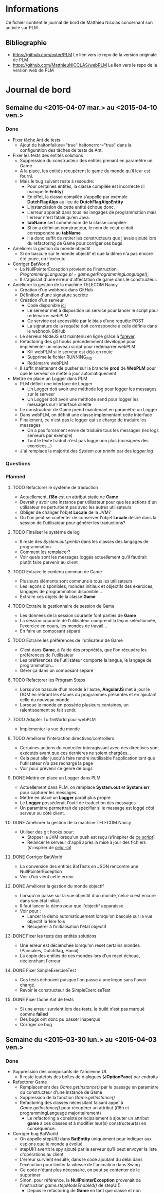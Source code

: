 * Informations
Ce fichier contient le journal de bord de Matthieu Nicolas concernant son activité sur PLM.
** Bibliographie
- https://github.com/oster/PLM
  Le lien vers le repo de la version originale de PLM
- https://github.com/MatthieuNICOLAS/webPLM
  Le lien vers le repo de la version web de PLM
* Journal de bord
** Semaine du <2015-04-07 mar.> au <2015-04-10 ven.>
*** Done
- Fixer tâche Ant de tests
  - Ajout de haltonfailure="true" haltonerror="true" dans la configuration des tâches de tests de Ant.
- Fixer les tests des entités solutions
  - Suppression du constructeur des entités prenant en paramètre un Game
  - A la place, les entités récupèrent le game du monde qu'il leur est fourni.
  - Mais le bug suivant reste à résoudre:
    - Pour certaines entités, la classe compilée est incorrecte (il manque le *Entity*)
    - En effet, la classe compilée s'appelle par exemple *DutchFlagAlgo* au lieu de *DutchFlagAlgoEntity*
    - L'instanciation de cette entité échoue donc.
    - L'erreur apparaît dans tous les langages de programmation mais l'erreur n'est fatale qu'en Java.
    - *tabName* sert comme nom de la classe compilée
    - Si on a défini un constructeur, le nom de celui-ci doit correspondre au *tabName*
    - Il a donc suffit de retirer les constructeurs que j'avais ajouté lors du refactoring de Game pour corriger ces bugs.
- Améliorer la gestion du monde objectif
  - Si on bascule sur le monde objectif et que la démo n'a pas encore été jouée, on l'exécute
- Corriger BatWorld
  - La NullPointerException provient de l'instruction /ProgrammingLanguage pl = game.getProgrammingLanguage();/
  - Il s'agissait d'une erreur d'affectation de game dans le constructeur.
- Améliorer la gestion de la machine TELECOM Nancy
  - Création d'un webhook dans GitHub
  - Définition d'une signature secrète
  - Création d'un serveur
    - Code disponible [[https://github.com/MatthieuNICOLAS/webhook-handler][ici]] 
    - Le serveur met à disposition un service pour lancer le script pour redémarrer webPLM
    - Ce service est accessible par le biais d'une requête POST
    - La signature de la requête doit correspondre à celle définie dans le webhook GitHub
  - Le serveur NodeJS est maintenu en ligne grâce à [[https://github.com/foreverjs/forever][forever]].
  - Refactoring des git hooks précédemment développé pour implémenter un nouveau script pour redémarrer webPLM
    - Kill webPLM si le serveur est déjà en route
    - Supprime le fichier RUNNING_PID
    - Redémarre webPLM
  - Il suffit maintenant de pusher sur la branche *prod* de *WebPLM* pour que le serveur se mette à jour automatiquement
- Mettre en place un Logger dans PLM
  - PLM définit une interface de Logger
    - Un Logger doit avoir une méthode log pour logger les messages sur le serveur
    - Un Logger doit avoir une méthode send pour logger les messages sur l'interface cliente
  - Le constructeur de Game prend maintenant en paramètre un Logger
  - Dans webPLM, on définit une classe implémentant cette interface
  - Finalement, ce n'est pas le logger qui se charge de traduire les messages
    - On a pas forcément envie de traduire tous les messages (les logs serveurs par exemple)
    - Tout le texte traduit n'est pas loggé non plus (consignes des exercices...)
  - J'ai remplacé la majorité des /System.out.println/ par des /logger.log/
*** Questions
*** Planned
**** TODO Refactorer le système de traduction
- Actuellement, *i18n* est un attribut static de *Game*
- Devrait y avoir une instance par utilisateur pour que les actions d'un utilisateur ne perturbent pas avec les autres utilisateurs
- Obliger de changer l'objet *Locale* de la JVM?
- Ou l'on peut se contenter de conserver l'objet *Locale* désiré dans la session de l'utilisateur pour générer les traductions?
**** TODO Finaliser le système de log
- Il reste des /System.out.println/ dans les classes des langages de programmation
- Comment les remplacer?
- Voir quels sont les messages loggés actuellement qu'il faudrait plutôt faire parvenir au client
**** TODO Extraire le contenu commun de Game
- Plusieurs éléments sont communs à tous les utilisateurs
- Les leçons disponibles, mondes initiaux et objectifs des exercices, langages de programmation disponible...
- Extraire ces objets de la classe *Game*
**** TODO Extraire le gestionnaire de session de Game
- Les données de la session courante font parties de *Game*
- La session courante de l'utilisateur comprend la leçon sélectionnée, l'exercice en cours, les mondes de travail...
- En faire un composant séparé
**** TODO Extraire les préférences de l'utilisateur de Game
- C'est dans *Game*, à l'aide des propriétés, que l'on récupère les préférences de l'utilisateur
- Les préférences de l'utilisateur comporte la langue, le langage de programmation...
- Gérer ça dans un composant séparé
**** TODO Refactorer les Program Steps
- Lorsqu'on bascule d'un monde à l'autre, *AngularJS* met à jour le DOM en retirant les étapes du programmes présentes et en ajoutant celle du nouveau monde
- Lorsque le monde en possède plusieurs centaines, un ralentissement se fait sentir.
**** TODO Adapter TurtleWorld pour webPLM
- Implémenter la vue du monde
**** TODO Améliorer l'interaction directives/controllers
- Certaines actions du controller interagissant avec des directives sont exécutés avant que ces dernières ne soient chargées...
- Cela peut aller jusqu'à faire rendre inutilisable l'application tant que l'utilisateur n'a pas rechargé la page
- Voir pour prévenir ce genre de bugs
**** DONE Mettre en place un Logger dans PLM
- Actuellement dans PLM, on remplace *System.out* et *System.err* pour capturer les messages
- Mettre en place un *Logger* paraît plus propre
- Le *Logger* posséderait l'outil de traduction des messages
- Un paramètre permettrait de spécifier si le message est loggé côté serveur ou côté client.
**** DONE Améliorer la gestion de la machine TELECOM Nancy
- Utiliser des git hooks pour:
  - Stopper la JVM lorsqu'un push est reçu (s'inspirer de [[https://github.com/opensas/play2-openshift-quickstart/blob/master/.openshift/action_hooks/stop][ce script]])
  - Relancer le serveur d'appli après la mise à jour des fichiers (s'inspirer de [[https://github.com/opensas/play2-openshift-quickstart/blob/master/.openshift/action_hooks/start][celui-ci]])
**** DONE Corriger BatWorld
- La conversion des entités BatTests en JSON rencontre une NullPointerException
- Voir d'où vient cette erreur
**** DONE Améliorer la gestion du monde objectif
- Lorsqu'on passe sur la vue objectif d'un monde, celui-ci est encore dans son état initial.
- Il faut lancer la démo pour que l'objectif apparaisse.
- Voir pour :
  - Lancer la démo automatiquement lorsqu'on bascule sur la vue objectif la 1ère fois
  - Récupérer à l'initialisation l'état objectif 
**** DONE Fixer les tests des entités solutions
- Une erreur est déclenchée lorsqu'on reset certains mondes (Pancakes, Dutchflag, Hanoi)
- La copie des entités de ces mondes lors d'un reset échoue, déclenchant l'erreur
**** DONE Fixer SimpleExerciseTest
- Ces tests échouent puisque l'on passe à une leçon sans l'avoir chargé.
- Revoir le constructeur de SimpleExerciseTest
**** DONE Fixer tâche Ant de tests
- Si une erreur survient lors des tests, le build n'est pas marqué comme *failed*
- Des bugs ont donc pu passer inaperçus
- Corriger ce bug
** Semaine du <2015-03-30 lun.> au <2015-04-03 ven.>
*** Done
- Suppression des composants de l'ancienne UI.
  - Il reste toutefois des boîtes de dialogues (*JOptionPane*) par endroits
- Refactorer Game
  - Remplacement des /Game.getInstance()/ par le passage en paramètre du constructeur d'une instance de Game
  - Suppression de la fonction /Game.getInstance()/
  - Refactoring des classes nécessitant faisant appel à /Game.getInstance()/ pour récupérer un attribut (i18n et programmingLanguage majoritairement)
    - Le refactoring a consisté principalement à ajouter un attribut *game* à ces classes et à modifier leur(s) constructeur(s) en conséquence.
- Corriger bug BatWorld
  - On appelle stepUI() dans *BatEntity* uniquement pour indiquer aux espions que le monde a évolué
  - stepUI() avertit le spy ajouté par le serveur qu'il peut envoyer la liste d'opérations au client
  - L'erreur survient ensuite, dans le code ajoutant du délai dans l'exécution pour limiter la vitesse de l'animation dans Swing
  - Ce code n'étant plus nécessaire, on peut se contenter de le supprimer
  - Sinon, pour référence, la *NullPointerException* provenait de l'instruction /game.stepModeEnabled()/ de stepUI()
    - Depuis le refactoring de *Game* en tant que classe et non singleton, les entités ont besoin d'avoir une instance de *Game* en tant que paramètre.
    - J'ai juste oublié de passer l'instance de *Game* au constructeur de *BatEntity*
- Corriger bug boucle infinie récursive
  - Dans les *BatExercises*, on exécute la solution une première fois pour calculer la valeur de *expected* à partir de la valeur de *result* obtenue
  - Si on déclenche une boucle infinie, le thread est tué avant d'avoir modifié *result*, qui conserve alors sa dernière valeur...
  - Mettre *result* à *null* après avoir obtenu *expected* a suffit à résoudre le problème.
- Fixer les tests des entités solutions
  - L'origine de ce bug semble provenir du constructeur par défaut manquant, maintenant que j'ai ajouté *game* en paramètre
  - Ajouter un constructeur sans paramètre corrige ce bug.
  - Cependant des erreurs sont toujours présentes dans ces mondes
- Améliorer la gestion de la machine TELECOM Nancy
  - Création d'un hook *pre-receive*
  - Création d'un hook *post-receive*
  - Déclaration des variables d'environnement sur le serveur
  - Mais bugs:
    - Les variables d'environnement non pas l'air d'être prises en compte (déclarées dans .bash_profile, est-ce qu'elles sont pas chargées avant un git push?)
    - Message d'erreur "On ne peut pas mettre à jour la branche courante"
    - A tenté de checkout une autre branche le temps de l'update depuis le script *pre-receive* mais message d'erreur "n'est pas un repo Git" (à revérifier)
- Empêcher LightBot de faire crasher le serveur
  - LightBotWorld héritant de *GridWorld*, il n'était pas considéré comme non-supporté
  - Lève désormais une *NonImplementedWorldException* dans *GridWorldToJson* aussi
  - Mais bug si on démarre un exo LightBot et qu'on change avant d'avoir exécuter son programme (lastResult != null alors qu'il ne devrait pas à mon sens)
    - GitSpy essaie alors d'enregistrer les fichiers correspondant au code de l'utilisateur
    - Mais lastResult.language == JAVA alors que l'exercice n'est disponible qu'en LightBot
    - Le SourceFile à mettre à jour est alors introuvable
  - Pour le moment, je réinitialise le lastResult lorsqu'on change de langage de programmation pour éviter ce bug.
- Ajout de ProgLangListener
  - Permet de mieux gérer le changement du langage de programmation
- Ajout de HumanLangListener
  - Permet de mieux gérer le changement de langue
*** Questions
- Gestion des comptes utilisateurs
  - Comment gérer les comptes utilisateurs?
  - Proposition 1: avant la connexion à webPLM, demander à l'utilisateur de lui fournir un UUID ou lui proposer d'en générer un?
    - Constructeur de Game prend en paramètre l'UUID pour retrouver la bonne session
    - Si UUID passé est inconnu, le refuser ou le créer?
  - Proposition 2: gestion des comptes classiques
    - On demande à l'utilisateur de s'inscrire à l'aide d'un pseudo, d'une @mail et d'un mot de passe
    - On lui associe un UUID et on stocke le couple dans une BDD
  - Question annexe: Pouvoir utiliser la PLM sans session?
    - Game instancié sans identifiant de session
    - Pas de conservation des traces utilisateurs 
- Gestion des différents langages de programmation
  - Actuellement, les objets utilisés pour compiler et exécuter le code de l'élève dans chaque langage de programmation sont des singletons.
  - Faut-il mieux garder ces objets de cette manière?
  - Ou les refactorer pour que chaque utilisateur instancie son compilateur et son exécuteur pour chaque langage de programmation.
*** Planned
**** DONE Empêcher LightBot de faire crasher le serveur
- Identifier la source du plantage
**** DONE Refactorer Game
- Modifier Game pour qu'il ne soit plus un singleton
**** DONE Corriger bug boucle infinie récursive
- Si l'utilisateur déclenche une boucle infinie d'appel récursif dans les exercices Bat
  - L'exécution de son programme est correctement stoppée par le système...
  - Mais le programme indique que l'utilisateur a réussi l'exercice...
- Dans un autre type d'exercice (j'ai testé avec celui de la Moria)
  - L'exécution du programme est aussi stoppée par le système...
  - Mais le programme compare le résultat avec le monde solution et détecte l'erreur de l'utilisateur
- Trouver l'origine de ce bug
**** DONE Corriger bug BatWorld
- Dans [[https://github.com/MatthieuNICOLAS/webPLM/tree/79062db63585156e786cad9e5ae6f6414688cf71][cette version]] de webPLM, une NullPointerException est levée dans stepUI() lorsque l'utilisateur exécute son programme sur un BatExercise.
- Comme une exception a été levé, l'exercice n'est pas validé.
- Voir d'où provient cette exception.
- Bug non présent dans [[https://github.com/MatthieuNICOLAS/webPLM/tree/b13c0c3720dad5a4917cb98dee41eae68a913e59][cette version précédente]].
** Semaine du <2015-03-23 lun.> au <2015-03-27 ven.>
*** Done
- Adapter BatWorld
  - Transmet l'état initial du BatWorld au client
  - A la fin de l'exécution du programme client, envoie le nouvel état
  - On se contente de transmettre le résultat et de le stocker côté client (pas d'opérations faisant évoluer le modèle "pas-à-pas")
  - Ajout d'un modèle pour BatWorld côté client.
- Retravailler ExerciseController
  - Tous les mondes n'ont pas besoin d'un canvas pour être dessiné
  - Il fallait donc refactorer ExerciseController pour qu'il soit capable de gérer plusieurs services de dessin (un pour canvas, un pour le DOM...)
  - Tous les mondes n'ont pas non plus besoin d'un monde objectif, d'une démo, d'un historique...
  - Ajout de variables permettant de retirer dynamiquement les composants de l'interface inutiles pour un exercice
- Ajout du service *drawWithDOM*
  - Possèdera à terme plusieurs méthodes de dessin (une pour chaque monde supporté)
  - Lorsqu'un monde est choisi, il sélectionne la méthode de dessin appropriée
- Représenter *BatWorld* avec *drawWithDOM*
  - Se contente d'injecter une directive AngularJS dans le DOM
  - Celle-ci affiche les tests visibles en ajoutant du style selon les paramètres supplémentaires
- Refactoring de la gestion des méthodes de dessin
  - Les méthodes de dessin sont contenues dans des objets spécifiques, les vues
  - Lorsque le controller instancie un modèle, il fournit aussi au service de dessin la méthode de la vue qui correspond
  - Ajout de *BatWorldView* selon cette architecture
- Refactorer le service canvas
  - Ajout de *BuggleWorldView* regroupant les méthodes de dessin jusque là contenues dans *BuggleWorld*, *BuggleWorldCell*...
  - Modification de canvas pour la méthode dessin utilisée lui soit fournie par le controller.
  - Adaptation des tests unitaires pour canvas à ce nouveau fonctionnement.
- Sortir la boucle de dessin du controller
  - Tout d'abord, gérer la boucle de dessin dans le service de dessin paraît peu adapté car redondant 
  - Ensuite, sortir la boucle de dessin du controller peut être nécessaire si on considère que certains mondes n'en ont pas la nécessité (BatWorld par exemple)
  - Mais si l'on considère que tous les mondes possèdent une ou plusieurs étapes, alors son fonctionnement ne dépend pas du monde.
  - Il ne reste plus que la création d'un service dédié.
  - L'intérêt me paraît faible pour le moment.
- Voir pour améliorer la gestion de la boucle dessin
  - Il est conseillé d'utiliser $timeout et $interval au lieu de setTimeout et setInterval lorsqu'on utilise AngularJS
  - Ceci a permis de se passer de l'instruction  /$scope.$apply()/
- Mise à jour des librairies utilisées
  - Passage d'AngularJS 1.3.6 à AngularJS 1.3.15
  - Apparition d'un bug avec le routing côté client:
    - /$location.redirect/ n'était plus accepté par *angular-ui-router*
    - Refactoring de *HomeController* pour utiliser plutôt les méthodes mises à disposition par *angular-ui-router*
- Téléchargement des librairies en local
  - Ne passe plus par un CDN pour récupérer les librairies *JS* et *CSS*
  - Ca augmentera la charge serveur (le client interrogera désormais le serveur pour récupérer les librairies au lieu de se tourner vers le CDN)
  - Mais ça permet à l'utilisateur de travailler sans connexion internet si le serveur est lancé en local
- Corriger bug AngularJS avec ng-bind-html/Program Steps
  - L'erreur provient d'une mauvaise utilisation de jQuery par AngularJS [[https://github.com/jquery/sizzle/issues/309][(voir ici)]].
  - Télécharger jQuery et déclarer /element.getAttribute/ si la méthode n'existe pas suffit à résoudre le problème.
  - Voir pour une meilleure solution?
- Adapter TurtleWorld pour webPLM
  - Ajout des objets et des méthodes Scala pour convertir le monde initial en JSON
  - Ajout des modèles du monde et des opérations côté client
- Refactorer Game
  - J'ai commencé à modifier Game pour qu'il ne soit plus un singleton
*** Questions
- Refactorer les Program Steps
  - A chaque étape du programme, AngularJS est configuré pour ajouter un noeud HTML contenant une phrase décrivant l'action.
  - Lorsque le programme compte plusieurs centaines d'étapes (Moria par exemple en possède plus de 500), la manipulation du DOM ralentit l'application.
  - Comment résoudre ce problème?
    - Au lieu de créer un noeud par étape, créer un noeud qui va contenir les descriptions (du simple texte) de tous les noeuds?
      - Mais dans ce cas, on perd la possibilité d'associer une étape à une ligne.
    - Limiter le nombre d'étapes affichées?
      - Ne charger que les étapes voisines de l'étape actuelle
	- Voir les performances de cette solution
      - N'afficher que des intervalles d'étapes et permettre à l'utilisateur d'explorer les intervalles qui l'intéressent
*** Planned
**** DONE Corriger bug d'AngularJS avec ng-bind-html
- Lorsqu'on affiche de l'HTML provenant de PLM dans l'interface, nous utilisons l'attribut /ng-bind-html/ pour l'insérer dans un élément du DOM
- Cependant, lorsqu'on modifie l'HTML affiché (la consigne est traduite dans une autre langue par exemple), une erreur est levé par *AngularJS*
- Cas bizarre:
  - Sur la page de sélection d'une leçon, aucune erreur n'est généré lorsqu'on passe d'une description d'une leçon à une autre...
  - ... sauf si l'on a démarré l'application sur une autre page (l'exerciseur par exemple) et qu'on s'est ensuite redirigé vers l'accueil...
**** DONE Corriger les erreurs liées aux Program Steps
- Lorsqu'on exécute son programme, puis qu'on bascule sur la vue objectif d'un monde, une erreur d'AngularJS est générée pour chaque *Program Steps*
- Voir pour identifier l'origine de cette erreur
- Cette erreur n'apparaît pas non plus si on accède à l'appli depuis l'accueil
**** DONE Mettre à jour les librairies utilisées
- Voir si ça corrige pas le bug d'AngularJS avec ng-bind-html ou celui avec les Program Steps
**** DONE Voir pour améliorer la gestion de la boucle dessin
- Remplacer setTimeout/Interval par $timeout/interval
- /$scope.$apply()/ nécessaire?
**** CANCELLED Sortir la boucle de dessin du controller
- La boucle d'animation devrait se trouver dans le service de dessin ou dans la vue d'un monde et non pas dans le controller.
**** DONE Refactorer le service canvas
- Voir pour sortir la méthode de dessin du monde des Buggles du modèle
- La méthode de dessin devrait se trouver dans un objet prévu pour.
**** DONE Adapter BatWorld pour webPLM
- Création de BatWorld côté client
  - Besoin de créer un modèle de données côté client?
  - Ou on se contente d'envoyer le résultat (chaîne de caractère + error ou pass) ?
- Modification de l'interface client
  - Pas vraiment besoin d'un canvas pour ce monde
  - Une directive AngularJS semble suffire
** Semaine du <2015-03-16 lun.> au <2015-03-20 ven.>
*** Done
- Correction du bug des baggles invisibles:
  - Remplacer /DefaultColors.BAGGLE/ par une couleur par défaut tel que /orange/ permet de corriger le bug, le problème semble donc venir de /DefaultColors.BAGGLE/.
  - Après quelques tests, j'ai remarqué qu'il suffisait de retirer le ';' à la fin de la chaîne 'rgb(209, 105, 31);'
- Correction des solutions Scala des exercices 2 et 3 de la leçon welcome
  - Après de nouveaux tests, il s'avère que seulement l'entité /welcome.instructions.ScalaInstructionsEntity/ bug.
  - Le bug semble provenir du package incorrect de cette classe.
  - Pourquoi le test d'intégration recherchant les leçons cassées ne l'a pas détecté?
  - L'exception déclenchée lorsqu'une entité solution n'est pas trouvée est catchée dans /run()/ de *DemoRunner*.
  - Ajout d'un test lançant la solution à l'aide de *DemoRunner* et détectant si une exception est lancée:
  - A permis de corriger /welcome.instructions.ScalaInstructionsEntity/ mais aussi /welcome.loopdowhile.ScalaPoucet1Entity/
- Correction des tests unitaires de Git
  - Récupération de la valeur de la propriété autorisant le traçage des utilisateurs au lancement des tests.
  - Autorise le traçage des utilisateurs pendant la durée du test, puis remet l'ancienne valeur.
- Correction des [[https://github.com/MatthieuNICOLAS/webPLM/issues][issues ouvertes sur GitHub]]
  - Ajout d'un effet de surbrillance lorsqu'on passe la souris sur un bouton de la barre de menu en haut ([[https://github.com/MatthieuNICOLAS/webPLM/issues/10][fix #10]]).
  - Ajout d'un bouton "Not yet" à la pop-up invitant l'utilisateur à passer à l'exercice suivant lorsqu'il réussit un exercice ([[https://github.com/MatthieuNICOLAS/webPLM/issues/11][fix #11]]).
- Ne pas crasher lorsqu'on accède à un exercice non-supporté ([[https://github.com/MatthieuNICOLAS/webPLM/issues/3][fix #3]])
  - Ajout de l'exception /NonImplementedWorldException/
  - Ajout du champ /exception/ dans le JSON transmis au client spécifiant l'exception rencontrée, s'il y en a une.
  - Ajout d'un message d'avertissement indiquant à l'utilisateur que la représentation du monde n'est pas disponible.
- Améliorer le fonctionnement du canvas
  - Update du canvas à raison de 10 fois par seconde.
  - L'utilisateur peut uniquement contrôler le nombre d'opérations appliquées durant ce temps au modèle.
  - La vitesse d'application des opérations variant de toutes les 40ms à toutes les 3s.
  - J'ai remarqué que si l'utilisateur naviguer manuellement à travers les états du modèle alors que l'exécution n'est pas terminée (donc que le nombre d'états n'est pas encore fixé), les performances chutent énormement.
  - Tant que l'exécution du programme n'est pas terminée, les boutons de navigation sont donc inactifs.
- Tester ngTranslate
  - Finalement j'ai décidé d'utiliser [[https://angular-gettext.rocketeer.be/][angular-gettext]] pour son efficacité, sa simplicité d'utilisation et sa doc complète.
  - Mis en place *angular-gettext* et traduit l'application.
  - Il reste cependant quelques conflits avec les composants de *Foundation* (les tooltips et les alerts ne sont pas correctement mis à jour après un changement de langue).
- Refactorer setLocale de PLM
  - Se contente de mettre à jour *i18n* et d'avertir les *HumanLangListeners* du changement de langue
  - *Lesson* et *Lecture* sont maintenant des *HumanLangListeners*
  - Ils mettent donc à jour l'énoncé/la description de la leçon dès que la langue est changée
  - Le serveur avertit le client lorsque le changement de langue a été effectué de son côté
  - Le client redemande alors le contenu de PLM qui l'intéresse
    - La description des leçons si on est sur la page /Home/
    - L'énoncé de l'exercice si on est sur la page /Exercise/
- Traduire l'API d'un monde lors d'un changement de langue
  - Il a suffit de mettre à jour l'API du 1er monde initial dans *Exercise* quand /currentHumanLanguageHasChanged/ est appelée
  - Le client demande donc aussi l'API lorsque la langue est modifiée alors qu'il est sur la page /Exercise/
- Mettre à jour le texte de la consigne lorsqu'on change de langage de programmation
  - On se contente d'envoyer le nouveau texte de la consigne lors d'un changement de langage de programmation et de mettre à jour l'UI.
*** Questions
*** Planned
**** DONE Ne pas redimensionner l'éditeur de code en fonction du canvas dans un exercice non-supporté
- L'éditeur de code est actuellement redimensionné pour avoir les mêmes proportions que la représentation du monde
- Si l'exercice n'est pas supporté, le canvas n'est pas affiché.
- Si l'utilisateur redimensionne la fenêtre ensuite, la taille de l'éditeur de code est mise à jour et il devient à son tour invisible.
- Revoir comment l'éditeur de code est redimensionné
**** DONE Traduire l'API d'un monde lors d'un changement de langue
- Pour récupérer l'API d'un monde, il faut interroger une instance de ce monde.
- Il faudrait faire de *World* un *HumanLangListener*
- Mais afin d'éviter les fuites mémoires, il faut faire attention à gérer correctement les add/removeHumanLangListener
- Voir si on peut pas simplifier la chose en retirant l'API d'un monde de ses instances
**** DONE Mettre à jour le texte de la consigne lorsqu'on change de langage de programmation
- Lorsqu'on change de langage de programmation, il faut recharger le texte de la consigne afin que les exemples de code correspondent au nouveau langage selectionné.
**** DONE Refactorer setLocale de PLM
- setLocale de PLM devrait juste mettre à jour la langue de *i18n*
- Le contenu de PLM chargé devrait être re-traduit.
- Le client doit interroger le serveur pour mettre à jour son interface.
**** DONE Tester ngTranslate
- Voir [[http://angular-translate.github.io/][ce module]] ou [[https://github.com/StephanHoyer/ng-translate][celui-ci]].
- Permettrait de modifier dynamiquement les chaînes de caractères de l'interface sans devoir recharger la page
- Modifier la mise à jour du contenu de PLM lors d'un changement de langue
**** DONE Ne pas crasher lorsqu'on accède à un exercice non-supporté ([[https://github.com/MatthieuNICOLAS/webPLM/issues/3][fix #3]])
- Déclencher une exception lorsque le monde qu'on essaie de convertir un monde non-supporté en JSON.
- Catcher l'exception et insérer dans le JSON un champ pour prévenir le client que le monde n'est pas supporté.
- Vérifier côté client la valeur de ce champ et afficher un message d'avertissement s'il est présent.
**** DONE Corriger les tests unitaires de Git
- Certains tests unitaires de Git (ceux qui accèdent à un repo distant) échouent si la propriété autorisant le traçage des utilisateurs est à *false*.
- Modifier les tests pour ne pas tenir compte de cette propriété.
**** DONE Corriger les solutions Scala des exercices 2 et 3 de la leçon welcome
- Un problème semble survenir à l'exécution des solutions de ces exercices
- Ceci empêche l'utilisateur de consulter le monde objectif/d'observer la démo
- Il suffit alors de cliquer sur /Run/ sans rien faire pour valider l'exercice.
**** DONE Corriger bug des baggles invisibles
- Les baggles n'apparaissent pas sur certains navigateurs:
  - Chrome Canary sous Mac OS
  - Firefox sous Linux
- Mais les démonstrations que l'on peut trouver sur Internet de canvas sont compatibles avec ces navigateurs
- Revoir la méthode /drawBaggle/ pour trouver la raison de ce bug.
** Semaine du <2015-03-09 lun.> au <2015-03-13 ven.>
*** Done
- Améliorer l'interface graphique
  - Redisposition des éléments
  - Meilleure gestion de la taille de l'éditeur de code et de la représentation du monde
  - Ajout d'un bouton permettant d'étendre/réduire à sa taille par défaut le bloc contenant les instructions pour une meilleure lecture
  - Ces modifications ont été mergées dans la branche master
- Refactorer setLocale
  - setLocale, pour mettre à jour la description d'une leçon/la consigne d'un exercice, re-set la leçon et l'exercice courant.
  - J'ai donc modifié setLocale pour que cette méthode ne se contente que de définir la langue à utiliser.
  - Puisque à terme, une instance de Game correspondra à une session d'utilisation, j'ai modifié PLMActor pour qu'il définisse la langue à utiliser à son instanciation.
  - Voir la partie *Questions*
- Empêcher l'utilisateur de modifier le cookie indiquant sa langue
  - Puisque la langue de l'utilisateur n'est pas une donnée sensible, crypter la valeur actuelle du cookie paraît démesuré.
  - On se contente donc de supprimer le cookie si la langue indiquée n'est pas supportée.
- Ajout du service *langs* :
  - Interroge le serveur pour récupérer la liste des langues supportées par l'application
  - Stocke la langue actuelle dans un cookie 
- Ajout de la directive *selectLang*
  - Interagit avec *langs* pour afficher la langue actuelle et la liste des langues supportées
  - Indique à l'utilisateur que l'application a besoin de redémarrer pour prendre en compte le changement de langue
  - Permet à l'utilisateur de changer la langue sélectionnée
- Déployer une version de démonstration
  - A partir de [[https://github.com/opensas/play2-openshift-quickstart][cet exemple]], j'ai pu mettre en ligne *webPLM* sur *Openshift*
  - L'application est donc testable [[webplm-editorcrdt.rhcloud.com][ici]]
  - Reste à voir pour contrôler l'accès pour prévenir les bugs liés au singleton Game.
- Déclencher une BuggleInOuterSpaceException lorsque les coordonnées sont négatives
  - Il a suffit d'ajouter un /throw new BuggleInOuterSpaceException/ si l'utilisateur appelle setX/setY/setPos avec un paramètre négatif
*** Questions
- Aller plus loin dans le refactoring de setLocale?
  - Quand l'utilisateur change la langue de l'application, je ne vois pas comment mettre à jour la page (notamment l'HTML des directives AngularJS) sans forcer l'utilisateur a rechargé la page
  - A terme, recharger la page implique la destruction du couple "Acteur - PLM" courant et l'instanciation d'un nouveau
  - J'ai donc modifié PLM pour que la langue doive être définie à son instanciation
  - Ca implique que pour que le changement de langue soit pris en compte, l'utilisateur doit redémarrer le serveur actuellement (car PLM est instanciée au lancement du serveur et que le singleton persiste jusqu'à son interruption)
  - Faut-il refactorer setLocale pour qu'il mette dynamiquement à jour tout son contenu lors d'un changement de langue, évitant ainsi à l'utilisateur de redémarrer le serveur, sachant que cela sera inutile dès lors que Game ne sera plus un singleton?
  - Ou se contenter pour le moment d'afficher un message invitant l'utilisateur à redémarrer le serveur pour que les changements soient pris en compte?
*** Planned
**** DONE Améliorer l'outil de sélection d'un exercice
- Plus le mettre en valeur (revoir le label du bouton?)
- Empêcher l'utilisateur de cliquer sur "Switch to" lorsqu'aucun exercice n'est actuellement choisi
- Lorsque l'utilisateur sélectionne un exercice principal de la liste de gauche, il faudrait que celui-ci soit aussi sélectionné dans la liste de droite
**** DONE Déclencher une BuggleInOuterSpaceException lorsque les coordonnées sont négatives
- L'utilisateur peut actuellement affecter des valeurs négatives aux coordonnées du Buggle via setX/setY/setPos.
- Il faudrait l'en empêcher en levant une exception s'il essaie.
**** DONE Déployer une version de démonstration
- Si PLM doit être présentée, une version de démonstration accessible facilement pourrait se révéler utile.
**** DONE Ajouter des opérations correspondant aux exceptions levées
- BuggleInOuterSpaceException
**** DONE Ajouter à l'UI un composant permettant de choisir la langue du programme
- Ajouter un service AngularJS :
  - Disposant de la liste des langues supportées par l'application
  - Pouvant accéder et manipuler les cookies de l'utilisateur
- Ajouter la directive AngularJS servant d'interface entre l'utilisateur et le service précédemment décrit
**** DONE Empêcher l'utilisateur de modifier le cookie indiquant sa langue
- Lorsque l'utilisateur souhaite changer la langue de l'application, je stocke le code de la nouvelle langue choisie dans un cookie
- Mais un cookie est modifiable en JS
- L'utilisateur peut donc modifier sa valeur actuelle pour une valeur random, ce qui empêche l'application de fonctionner correctement (le client n'arrive plus à charger les fichiers HTML)
- Il faut donc mettre en place un mécanisme empêchant la modification du cookie par l'utilisateur:
  - Cryptage du cookie?
  - Destruction du cookie si valeur inconnue?
**** DONE Corriger bug setLocale
- Lorsqu'on sélectionne certains exercices (tel que celui de la Moria) puis qu'on recharge la page, le serveur plante.
- L'exception levée provient à priori d'un appel à setLocale qui débouche sur une NullPointerException
- Voir pour corriger ce bug/refactorer setLocale
**** DONE Améliorer l'interface graphique
- Redisposer les éléments de l'UI pour que l'éditeur de code soit côte à côte avec la vue du monde
** Semaine du <2015-03-02 lun.> au <2015-03-06 ven.>
*** Done
- Internationalisation
  - Plusieurs solutions possibles
  - Soit gérer la localisation côté serveur avec [[https://www.playframework.com/documentation/2.0/ScalaI18N][i18n]]
    - Dans ce cas, doit déplacer les fichiers HTML et JS dans *app/views* et ajouter *.scala* dans l'extension.
    - Refactorer tous les fichiers pour remplacer les chaînes de caractères par /@Messages("key")/
    - Comment gérer les chaînes des fichiers JS utilisant une ou plusieurs variables?
  - Soit gérer la localisation côté client avec [[https://github.com/julienrf/play-jsmessages][ce plugin]]
    - Création d'un service interrogeant le serveur pour récupérer la localisation et la mettant à disposition des différents composants
    - Doit refaire une passe à chaque fois que la vue/le DOM change
    - Doit ajouter un attribut à l'HTML pour repérer l'ensemble des chaînes à traduire
    - Mais *délai* au chargement de la page où la traduction n'est pas encore effectuée...
    - Délai réduit en insérant la traduction directement dans l'HTML et en initialisant le module à partir de là.
    - Doit ajouter la méthode traduisant le DOM dans chaque directive afin de s'assurer que le DOM soit bien chargé à ce moment là.
  - Utiliser les deux?
    - Côté serveur pour tout le texte statique
    - Côté client pour toutes les chaînes intégrant des variables JS
    - Mais plus complexe et moins maintenable.
  - Quel outil utilisé pour rédiger la traduction?
    - Le format attendu des traductions est [[https://www.playframework.com/documentation/1.2/guide12#aApplicationmodellocalisationa][le suivant]].
    - [[http://basmussen.github.io/i18n-maven-plugin/index.html][Ce plugin]] semble simple d'utilisation, mais à voir comment le configurer pour l'adapter à nos besoins.
    - Voir [[http://www.cantamen.com/i18nedit.php][cet outil]] sinon => outil buggé et inutilisable, ne peut même pas ouvrir un fichier de propriétés...
    - [[http://attesoro.org/][Attesoro]] est aussi facile d'utilisation, mais les fichiers générés ne sont pas ceux attendus par Play => Voir pour renommer les fichiers/modifier la config de Play
  - *po4a*
    - Utilisation de *po4a* pour générer les fichiers HTML traduits
    - Les fichiers HTML traduits sont placés dans le répertoire /public/lang/filepath
    - Le routing côté serveur a été configuré pour récupérer les fichiers HTML traduits si besoin et possible
    - *po4a xhtml* ne donne pas le résultat souhaité: les balises et leurs attributs apparaissent dans les msgIds, ce qui complique le travail des traducteurs.
    - Utilisation de *po4a xml* qui, avec sa configuration par défaut, permet de récupérer uniquement les chaînes de caractères à traduire.
- Revert
  - Ajout d'un bouton déclenchant l'envoi d'un message pour réinitialiser l'exercice dans l'UI.
  - Configuration du serveur pour déclencher la réinitialisation de l'exercice à la réception de ce message et renvoyer le nouvel état de l'exercice au client.
- Messages correspondant aux opérations
  - Au lieu de les définir dans le JS (ce qui complique la traduction), ceux-ci sont maintenant définis dans leur classe Java respective.
  - Modification de la fonction de conversion des opérations Java -> JSON pour aussi envoyer les messages
  - Reste à traduire ces messages dans PLM
- "Sorry Dave"
  - Deux méthodes de SimpleBuggle "empêchaient" le programme de l'utilisateur de terminer avec une exception s'il utilisait /Left/ ou /Right/
  - Supprimer ces deux méthodes a permis de correctement stopper l'exécution et d'afficher le message d'erreur "Sorry Dave..." dès que l'utilisateur tente d'accèder à une méthode "interdite"
*** Questions
- Comment disposer les différents composants de l'interface?
  - Lesquels sont indispensables? Ceux qu'il faut mettre le plus en avant?
  - Lesquels l'utilisateur doit-il pouvoir masquer?
*** Planned
**** DONE Refactorer les opérations pour gérer le message côté serveur
- Actuellement, le message correspondant à une opération affiché dans les "Program Steps" est défini côté client, en JS.
- Pour faciliter sa traduction, il faudrait plutôt le définir dans PLM directement.
**** DONE Pouvoir redémarrer un exercice
- Appeler la méthode /revert/ de PLM
**** DONE Supporter l'internationalisation
- Voir cette [[https://github.com/MatthieuNICOLAS/webPLM/issues/1][issue]].
- [[https://github.com/julienrf/play-jsmessages][Plugin intéressant]]?
** Semaine du <2015-02-23 lun.> au <2015-02-27 ven.>
*** Done
- Refactorer la conversion des objets Java en JSON:
  - J'ai extrait le code existant des classes principales et l'ai fragmenté en plusieurs classes.
  - Chacune d'entre elles propose des méthodes pour convertir une classe en JSON.
- Créer un repo dédié au reporting:
  - Repository disponible [[https://github.com/MatthieuNICOLAS/PLM-reporting][ici]].
- Automatisation des tests unitaires de WebPLM
  - Création d'une tâche *Grunt* permettant de lancer les tests unitaires JavaScript...
  - ... mais conflit avec /activator test/ qui tente d'accéder aux
    fichiers de *Grunt* et qui rencontre alors une erreur de droit
    d'accès...
  - Conflit évité en utilisant /activator "test-only \*Spec"/ à la place...
  - ... mais /activator "test-only \*Spec"/ ne déclenche pas
    l'évènement /test/ nécessaire au [[https://github.com/rossbayer/grunt-sbt][plugin Grunt pour sbt]] pour lancer
    la tâche *Grunt*.
  - Finalement j'ai configuré *Travis* pour [[https://github.com/MatthieuNICOLAS/webPLM/blob/master/.travis.yml#L9-L10][lancer les deux scripts de
    tests]] manuellement et ne pas utiliser de plugin pour lier *Grunt*
    et *SBT*.
- Insérer des lignes /read-only/ dans *CodeMirror*
  - La méthode de *CodeMirror* /markText/ permet de rendre certaines lignes non-modifiables.
  - Mais /markText/ est incompatible avec /setValue/ => ne peut plus
    laisser *AngularJS* gérer tout seul le contenu de l'éditeur à
    l'aide de /ng-model/.
  - Prototype fonctionnel disponible [[https://github.com/MatthieuNICOLAS/webPLM/tree/read-only-lines][dans cette branche]].
  - Fonctionne actuellement en repérant un token dans le texte
  - Rien n'empêche un utilisateur d'ajouter le token dans une de ses
    lignes, ce qui la rendra après rafraichissement de la page
    non-modifiable...
- Service pour la liste des exercices d'une leçon:
  - Création du service interrogeant le serveur pour récupérer la
    liste des exercices et la refactorant pour créer un arbre.
  - /exerciseController/ a été refactoré pour utiliser ce service pour générer son outil de sélection d'un exercice
  - Mais seulement un objet semble pouvoir écouter les messages reçus par le serveur à moment donné...
  - ... donc conflit entre /exercisesList/ et /exerciseController/ qui veulent tous les deux écouter le serveur, mais pour des messages différents
  - A dû refactorer les services /connection/ et /listenersHandler/ pour corriger ce défaut
*** Questions
- Lignes en mode /read-only/
  - Comment spécifier les lignes non-modifiables? A l'aide d'un token
    ou une autre solution est envisageable?
  - Si un token est utilisé, comment empêcher un utilisateur de
    potentiellement se saboter en l'ajoutant à une de ses propres
    lignes?
  - Si l'on supprime le token après avoir pris connaissance des lignes
    à mettre en /read-only/, comment le réinsérer de nouveau avant
    d'envoyer le code au serveur sachant que le texte a été modifié
    par l'utilisateur?
*** Planned
**** DONE Créer un service récupérant la liste des exercices d'une leçon
- Méthode *setLesson* déclenchant une requête au serveur pour récupérer la liste des exercices de la leçon
  - Où appeler cette méthode? Dans le *HomeController*?
- Fonction *getExercises* retournant la liste des exercices actuellement en mémoire
  - Fonction utilisée par *ExerciseController*
**** DONE Création d'un repository dédié au reporting
**** DONE Refactorer la conversion des objets Java en JSON
- Mettre en place une (des?) classe(s) utilitaires chargée(s) de convertir les objets en JSON.
- Retirer le code existant des classes principales.
**** DONE Automatisation des tests unitaires de WebPLM
- Voir pour activer *Travis* pour ce projet.
- Voir pour utiliser [[https://github.com/joescii/sbt-jasmine-plugin][le plugin sbt pour jasmine]] avec ce [[http://perevillega.com/executing-jasmine-tests-in-play-2-dot-0-4/][tutoriel]].
- Ou [[http://www.position-absolute.com/articles/gluing-together-jasmine-grunt-travis-ci-github-testing-front-end-code-has-never-been-easier/][créer une tâche Grunt pour les tests]] et [[https://github.com/guardian/sbt-grunt-plugin][lancer la tâche Grunt via sbt]].

**** DONE Voir comment spécifier certaines lignes en tant que read-only dans CodeMirror
  - [[http://codemirror.net/doc/manual.html#markText][A creuser]]
** Semaine du <2015-02-09 lun.> au <2015-02-13 ven.>
*** Done
**** DONE Etablir le plan de la présentation
**** DONE Créer un dépôt pour la présentation
- Voir [[https://github.com/MatthieuNICOLAS/IJD-seminar-2015-03-03][ici]].
**** DONE Prendre en main reveal.js
- Ajout de [[https://github.com/hakimel/reveal.js][reveal.js]] au dépôt.
- Utilisation de [[http://johnmacfarlane.net/pandoc/][Pandoc]] pour [[http://johnmacfarlane.net/pandoc/demo/example9/producing-slide-shows-with-pandoc.html][générer les slides]] à partir d'un fichier *Markdown*.
**** DONE Ajouter l'opération BuggleDontHaveBaggle
**** DONE Ajouter l'opération CellAlreadyHaveBaggle
**** DONE Mettre en place les tests unitaires pour le code JS
- Ajout de [[http://jasmine.github.io/][jasmine]] et de [[http://sinonjs.org/][sinon]] au projet.
- Création d'une [[http://localhost:9000/specRunner][page]] permettant d'exécuter les tests.
- Ajout de tests unitaires pour les principales opérations.
- Ajout de tests unitaires pour les constructeurs des modèles de
  données.
- Ajout de tests unitaires pour *BuggleWorld*.
- Ajout de tests unitaire pour *canvas*.
*** Questions
**** Créer le type d'opération "ExceptionOperation" ?
- Actuellement, il existe un type d'opération spécifique pour chaque
  au type d'exception existant.
- Ne faudrait-il mieux pas créer un type d'opération générique
  possédant juste un nom et un message?
- Cela permettrait de factoriser le code de la génération des
  opérations et de leur exécution.
- Mais cela perdrait en clarté selon moi.
**** Refactorer BuggleWorld.generateOperation (JS) ?
- En appliquant *JSHint* sur *BuggleWorld*, j'ai relevé un
  avertissement généré expliquant que la complexité cyclomatique
  de *generateOperation* est actuellement trop élevée.
- Ceci est dû à l'utilisation d'un switch pour déterminer quel
  constructeur utiliser en fonction des données reçues.
- Comment pouvons-nous refactorer *generateOperation* pour que sa
  complexité ne soit plus une source d'avertissement?
**** Refactorer le code gérant la conversion en JSON des objets Scala ?
- Les objets Scala du serveur sont transmis au client après avoir été
  converti au format JSON.
- Pour chaque type d'objet, une fonction de conversion est définie.
- Ces fonctions sont actuallement éparpillées dans plusieurs
  fichiers: *PLMActor* et *ExecutionSpy*
- Comment mieux gérer cette partie du code? Mise en place d'un utilitaire?
*** Planned
**** DONE Préparer la présentation pour le séminaire IJD
- Travailler le plan de la présentation
- Voir pour essayer [[https://github.com/hakimel/reveal.js][reveal.js]].
**** DONE Ajouter des opérations correspondant aux exceptions levées
- BuggleDontHaveBaggleException
- CellAlreadyHaveBaggle
- BuggleInOuterSpaceException
- "Sorry Dave, I cannot let you use..."
**** DONE Poursuivre le développement de tests unitaires
- Ajouter des tests unitaires pour le code JS permettrait de s'assurer de la robustesse du code.
- Voir comment utiliser [[http://jasmine.github.io/][jasmine]].
- Voir comment utiliser [[http://sinonjs.org/][sinon]].
** Semaine du <2015-02-02 lun.>  au <2015-02-06 ven.>
*** Done
**** DONE Stocker localement la vitesse d'exécution de l'animation
- Il serait intéressant pour l'utilisateur que la vitesse d'exécution
  de l'animations soit conservée entre les exercices/entre les
  sessions.
- Utilisation de *localStorage*?
- Il existe un module *ngStorage* permettant de stocker facilement
   avec *localStorage* une valeur manipulée par *AngularJS*
- Implémentation de *ngStorage*.
- *ngStorage* semble ne plus être maintenu et comporter plusieurs problèmes: [[http://stackoverflow.com/questions/28136231/angularjs-controller-is-caching-in-firefox-and-ie-how-to-disable][voir ce thread]].
- Implémentation de [[https://github.com/tymondesigns/angular-locker][angular-locker]] à la place.
**** DONE Fixer le bug de "Program steps" dans le cas d'un monde possédant plusieurs entités
- Dans certains exercices, tels que BDR, plusieurs entités (buggles
  dans ce cas là) sont présentes dans le monde. Le programme de
  l'utilisateur s'exécutant en concurrence sur chacune des entités,
  les buggles bougent de façon chaotique jusqu'à atteindre l'état
  final.
 - A cause de cela, les pas décrits dans "Program steps" ne
 correspondent pas à un pas d'un buggle mais aux actions de plusieurs,
  ce qui peut gêner la compréhension du programme.
- Stocke maintenant les opérations dans les entités et non plus dans
  un tableau commun au monde.
- Lorsqu'un *worldStep* est détecté, on n'envoie les opérations que
  des entités étant marqué comme prête à envoyer.
**** DONE Permettre à l'utilisateur de sélectionner une leçon en double-cliquant dessus
- *$location.path* permet de rediriger l'utilisateur vers une nouvelle page
- *ng-dblclick* permet de détecter un double-clique
**** DONE Fixer le changement de monde involontaire
- Dans le 1er exercice de la leçon labyrinthe par exemple, lorsque
  l'utilisateur exécute son programme, la vue du monde passe toute
  seule sur la celle de *Blue cheese*.
- Dû à une erreur dans la méthode *reset*, qui remplaçait le monde
  affiché actuellement par le monde qu'on venait de remettre à zéro.
**** DONE Permettre à l'utilisateur d'écourter le replay
- Lorsque l'utilisateur rejoue l'exécution de son programme, il n'a
  pas d'autres choix que d'attendre la fin de l'animation pour pouvoir
  naviguer de nouveau entre les étapes.
- Il devrait pouvoir stopper l'animation (avec les boutons *reset* et *last* ?)
**** DONE Fixer les buggles décalés
- Si le monde n'est pas carré, les buggles ne sont pas correctement alignés sur le damier
**** DONE Etudier les options de codeMirror
- Auto-complétion des {}, ()... => Add-on [[http://codemirror.net/doc/manual.html#addon_closebrackets][closebrackets]]
- Suggestion de mots-clés => Add-on [[http://codemirror.net/doc/manual.html#addon_show-hint][show-hint]]
- Indentation par défaut => Option *tabSize* à passer dans la directive AngularJS
**** DONE Mettre en valeur le message d'erreur reçu lorsqu'on n'a pas réussi un exercice
- Message affiché dans l'onglet "Result", mais rien n'indique que quelque chose de nouveau y est écrit.
- Maintenant sélectionne l'onglet "Result" automatiquement lorsqu'il est mis à jour.
**** DONE Fix la compilation en Scala
- J'ai tenté de jouer avec les versions de Scala utilisées (2.10, 2.11) et avec l'origine de la dépendance (PLM ou webPLM) pour corriger le bug, sans succès.
- Je suis tombé sur [[http://stackoverflow.com/questions/27470669/scala-reflect-internal-fatalerror-package-scala-does-not-have-a-member-int][ce sujet]] traitant d'un problème similaire, mais aucune réponse n'a été proposée.
- Lancer l'application avec *activator start* au lieu de *activator run* permet de "résoudre" le problème!
**** DONE Bloquer les actions utilisateurs pendant le changement du langage de programmation
- Empêcher l'utilisateur de changer le langage de programmation actuel alors qu'un programme est en cours.
**** DONE Ajouter un message de félicitations lorsque l'utilisateur réussit un exercice
**** DONE Ajouter un bouton permettant de passer à l'exercice suivant
**** DONE Permettre à l'utilisateur de parcourir la liste des exercices
**** DONE Permettre à l'utilisateur de passer à l'exercice suivant
**** DONE Récupérer la liste des exercices pour chaque leçon
- getRootLectures permet de récupérer les exercices principaux d'une leçon
- getChildren permet ensuite de récupérer les exercices secondaires
*** Questions
**** Pourquoi la compilation de code Scala ne fonctionne pas si on lance l'application en mode développement?
- Post d'une [[https://groups.google.com/forum/#!topic/play-framework/a_80eHRxbAk][question]] sur la mailing list de *Play Framework* pour demander des explications, en attente d'une réponse.
**** Y a-t-il un intérêt à extraire la liste des exercices de ExerciseController pour en faire un data service?
- Un service permettrait de ne récupérer qu'une fois la liste des exercices au début d'une leçon, puisque les données sont conservées entre plusieurs pages.
- Mais comment le service serait informé du changement de leçon, s'il y en a eu un?
**** Comment gérer les opérations rajoutées par l'exercice ?
- Dans l'exercice *Voie du paradis*, les cases sur lesquelles passent
  le buggle s'illumine d'elles-même au fur et à mesure de l'exécution.
- Ca correspond à l'ajout d'opérations dans *Program steps* mais qui
  ne correspondent pas au pas attendu (le buggle avance alors qu'il
  est écrit qu'il est en train de peindre la case par exemple).
*** Planned
**** DONE Fixer la duplication des baggles
- Un buggle a pu ramassé un baggle et le reposer ailleurs, sans que le baggle original ne soit retiré de la vue du monde.
- N'a pas réussi à reproduire ce bug depuis que les opérations sont gérées par les entités et non plus par le monde.
**** DONE Fixer le baggle invisible
- Lors de la séance de test réalisée avec Gérald sur son Mac, un baggle présent dans l'exercice n'était pas dessiné.
- N'a pas réussi à reproduire ce bug depuis que les opérations sont gérées par les entités et non plus par le monde.
**** DONE Refactorer le code concernant le passage au prochain exercice
- Nettoyer le code
- Voir pour l'extraire de ExerciseController et en faire un service
- Code refactoré mais service pas encore implémenté.
**** DONE Poursuivre le développement de tests unitaires
** Semaine du <2015-01-27 mar.> au <2015-01-30 ven.>
*** Done
**** DONE Rédiger le README du projet
**** DONE Permettre à l'utilisateur de changer le langage de programmation
   - Pour chaque exercice, récupérer la liste des langages disponibles
     et le langage actuellement selectionné.
   - Afficher cette liste côté client.
   - La liste doit permettre de changer le langage actuellement
     sélectionné ainsi que le mode de l'IDE.
**** DONE Refactorer drawBuggleImage
   - La méthode actuelle rencontre des difficultés à changer la
     couleur du Buggle: getImageData permet ed récupérer les pixels
     représentants l'image et de les modifier, mais ceux-ci
     correspondent aussi à la cellule sur laquelle se trouve le
     buggle...
   - Il faut donc colorier uniquement les pixels du buggle.
   - Le buggle dessiné n'a pas non plus toujours la bonne taille.
   - [[http://fabricjs.com/][Fabricjs]] propose des fonctions permettant de manipuler les
     images, à étudier.
*** Questions
**** Pourquoi la compilation de code Scala ne fonctionne pas dans webPLM mais fonctionne dans PLM?
*** Planned
**** CANCELLED Refactorer les controllers
   - Retirer les parties du codes interrogeant le serveur pour
     récupérer la liste des exercices/les données d'un exercice des
     controllers et en faire des services à la place.
   - Actuellement nécessaire d'écouter l'évènement "onmessage" pour
     traiter les messages provenant du serveur et n'étant pas une
     réponse à une requête (par exemple "operations"), on peut donc
     difficilement sortir complètement la logique de communication
     client/serveur des controllers.
** Semaine du <2015-01-19 lun.> au <2015-01-23 ven.>
*** Done
**** DONE Permettre à l'utilisateur de consulter l'API du monde
**** DONE Ajouter des tests unitaires côté serveur
   - Voir [[https://www.playframework.com/documentation/2.3.x/ScalaTestingYourApplication][la documentation de Play]] concernant l'ajout de tests
     unitaires.
   - Ajout de tests unitaires pour models.PLM.
   - Ajout de tests unitaires pour log.RemoteLogWriter.
**** DONE Retravailler l'interface de l'exerciseur
   - Revoir le placement des différents composants: consigne, éditeur
     de code, vue du monde/player.
   - Ajouter la console de log.
   - Ajouter le composant "dernier résultat" indiquant si le programme
     lancé a passé les tests et indiquant l'erreur rencontré dans le
     cas contraire.
   - Ajouter une liste des actions réalisées pour chaque monde
     (alternative au slider).
   - Lier les nouveaux composants aux données du controller.
**** DONE Intégrer les collisions avec les murs de BuggleWorld dans WebPLM
   - Gestion des collisions avec les murs
     - Transmission du message d'erreur au client
     - Arrêt de l'exécution du programme
**** DONE Intégrer les messages au sol de BuggleWorld dans WebPLM
   - Gestion des messages au sol (attribut content)
     - Ajout des opérations correspondantes
     - Représentation des messages dans l'interface cliente
**** DONE Refactorer l'architecture du projet côté client
   - Voir les bonnes pratiques listées dans [[https://github.com/johnpapa/angularjs-styleguide][ce guide]] et [[https://github.com/toddmotto/angularjs-styleguide][celui-ci]].
   - Utilisation de [[http://requirejs.org/docs/commonjs.html][CommonJS]] pour gérer les dépendances?
     => Non, juste besoin de lister l'ensemble des fichiers JS dans index.html.
   - Déplacement des directives: une par fichier.
**** DONE Fix Logger.debug
   - Rediriger la sortie standard vers l'interface client empêche les
     messages de debug du serveur de s'afficher.
   - Ajout d'un LoggerUtils s'occupant de désactiver/réactiver la
     capture de la sortie lorsque l'on souhaite logger.
**** DONE Rediriger ce qui est écrit dans la console de la PLM vers l'interface client
   - Voir Game.setOutputWriter
   - Ajout de RemoteLogWriter qui redirige la sortie standard vers la websocket.
**** DONE Fix la démo de RandMouseMaze
   - Lorsqu'on exécute la démo de cet exercice, le baggle n'est pas
     ramassé à la fin. De plus, si on recharge la page et relance la
     démo, la 1ère opération effectuée sera celle ramassant le baggle.
   - Ajout d'un stepUI à la fin de pickupBaggle
*** Questions
*** Planned
** du <2014-12-01 lun.> au <2015-01-16 lun.>
*** Done
**** DONE S'assurer que la procédure de mise en place de l'environnement de développement décrite ici est complète.
**** DONE Étudier comment déployer l'application au format standalone et la rendre facile d'utilisation
**** DONE Créer une archive zip de l'application à partir [[https://www.playframework.com/documentation/2.4.x/ProductionDist#Using-the-dist-task][des instructions suivantes]]
    SCHEDULED: <2014-12-02 mar.> 
    - L'archive résultante possède deux binaires, un pour les
      environnements UNIX et un pour les environnements Windows.
**** DONE Vérifier que le binaire pour UNIX fonctionne correctement
     SCHEDULED: <2014-12-02 mar.>

**** DONE Vérifier que le script .bat fonctionne correctement
     SCHEDULED: <2014-12-02 mar.>
**** DONE Mettre en place plusieurs vues côté client
   SCHEDULED: <2014-12-17 mer.>
   - *Angular* permet de créer des applications web fonctionnant en 1 page.
   - L'application reste néanmoins composée de plusieurs vues qui sont
     chargées à la volée par *Angular* selon l'état actuel.
   - Il faut donc modifier le code de l'interface cliente pour diviser
     l'application en vues.
**** DONE Création de l'interface de l'exerciseur
**** DONE Affichage de la consigne de l'exercice
    SCHEDULED: <2014-12-18 jeu.>
    - Quelques soucis de CSS encore par contre...
**** DONE Implémentation d'un éditeur de code
    SCHEDULED: <2014-12-19 ven.>
    - *CodeMirror* semble fonctionner correctement avec *Angular* grâce à [[https://github.com/angular-ui/ui-codemirror][ce module]].
**** DONE Représentation du monde courant et de son état
**** DONE Récupérer le code de l'étudiant pour l'exercice en cours
   SCHEDULED: <2014-12-19 ven.>
   - Reprendre le code utilisé dans GitSpy
**** DONE Permettre à l'étudiant d'exécuter son code
   SCHEDULED: <2015-01-05 lun.>
**** DONE Ajouter un bouton qui permet à l'étudiant d'envoyer son code à un web-service
    - La fonction déclenchée lors du click doit récupérer le code
      contenu dans CodeMirror et le transmettre au web-service.
**** DONE Le web-service exécute le code de l'étudiant
    - Reprendre le code utilisé dans les tests
**** DONE Le web-service renvoie le résultat au client
    - Actuellement, n'attend pas la fin de l'exécution du code pour
      envoyer le résultat (faussé du coup).
    - Modifier le web-service pour qu'il attende que le thread exécutant le programme se termine?
    - Web-service modifié pour qu'il ajoute un progressSpyListener à
      PLM, qui se charge de communiquer les résultats de l'exécution
      au client.
**** DONE L'interface affiche le résultat de l'exécution
**** DONE Afficher les étapes de l'exécution du code de l'étudiant
**** DONE Modifier les interactions entre le client et le serveur
    - Pour permettre au serveur d'envoyer des données en continu au
      client lors de l'exécution d'un programme, une WebSocket est
      requise.
**** DONE Permettre à PLM de streamer l'exécution du code
    - Créer une classe basée sur [[https://github.com/oster/PLM/blob/command-view/src/plm/universe/Bridge.java][Bridge]] et [[https://github.com/oster/PLM/blob/command-view/src/plm/universe/ISender.java][ISender]] enregistrant les
      différents actions effectuées à chaque pas et les écrivant dans un
      stream.
    - Créer une classe implémentant IWorldView et vidant un buffer à
      chaque WorldHasMoved?
**** DONE Transmettre le stream de l'exécution du code au client
    - Le serveur doit rediriger le stream dans la websocket du client.
    - Pas de solution simple pour créer un stream?
    - Donner à la classe une référence vers PLMActor et utiliser sa
      méthode createMessage permet de contourner ce problème.
**** DONE Envoyer l'état initial du monde
   - Au démarrage d'un exercice, le serveur doit fournir au client
     l'état initiaux des mondes.
**** DONE Créer le modèle local du monde
   - Le client doit récupérer les données pour créer un modèle local
     de chaque monde en fonction de son type.
**** DONE Représenter côté client le monde de l'exercice
   - Une fois le modèle du monde créé, il faut ensuite dessiner sa représentation.
**** DONE Ajouter un bouton permettant de stopper l'exécution en cours
   - Si l'étudiant code une boucle infinie, cela peut s'avérer plus
     pratique que de devoir redémarrer le serveur.
**** DONE Permettre à l'utilisateur de naviguer entre les étapes de son programme
   - La liste des opérations reçues doit être stockée pour chaque
     monde et l'utilisateur doit pouvoir les jouer/dé-jouer pour
     examiner le comportement de son programme.
**** DONE Etudier comment binder une valeur du modèle à un slider avec AngularJS
   - Ceci nous permettrait d'utiliser des sliders pour permettre à
     l'utilisateur de régler la vitesse d'animation ou de naviguer
     entre les différentes étapes du programme.
**** DONE Corriger l'affichage des murs
   - Les murs correspondant à la bordure du monde ne sont actuellement
     pas dessinés.
**** DONE Ajouter des types d'opérations supplémentaires
   - ChangeBuggleDirection
   - ChangeCellColor
**** DONE Ajouter la gestion des baggles
**** DONE Retirer le délai d'exécution côté serveur
**** DONE Récupérer l'état objectif du monde
   - Plutôt que de récupérer l'état objectif du monde, on peut se
     contenter de récupérer les opérations obtenues lors de
     l'exécution de la solution.
**** DONE Permettre à l'utilisateur de consulter l'objectif pour chaque monde
**** DONE Permettre à l'utilisateur d'exécuter le code de la solution en guise de démo
   - Nous n'avons pas besoin de rejouer la solution côté serveur
     lorsque l'étudiant souhaite voir la démo, puisque nous possèdons
     déjà les opérations de la solution.
**** DONE Permettre à l'utilisateur de passer d'un monde à l'autre
   - Certains exercices comportent plusieurs mondes.
   - L'utilisateur doit pouvoir passer d'un à l'autre pour observer le
     déroulement de son algorithme en fonction des différentes
     conditions.
   - La description d'une leçon est stockée dans différents fichiers
     selon la langue actuellement selectionnée. On utilise donc
     /FileUtils/ pour récupérer la description de la langue choisie.
   - Mais /FileUtils/ utilise /Locale/ pour déterminer le fichier à
     lire, qui semble rencontrer des problèmes d'initialisation
     avec *Play framework*.
   - Affecter la valeur par défaut à /Locale/ avant le test levant
     l'exception permet de pallier temporairement à ce problème.
**** DONE Instancier Game au lancement du serveur
   - Game n'est instancié qu'au moment où le serveur l'interroge. Son
     instanciation prenant plusieurs secondes, elle entraîne un
     timeout qui renvoie une erreur à l'utilisateur.
**** DONE Mettre en place une routine permettant de compiler les fichiers Dart en Javascript, rendant l'application compatible avec tous les navigateurs
    SCHEDULED: <2014-12-02 mar.> 
    - Dans Eclipse, le plugin Dart et son option /pub build/
      permettent de générer un dossier *build* contenant le code Dart
      ainsi que son équivalent Javascript.  Cependant, il est ensuite
      nécessaire de modifier les références vers les scripts pour
      qu'elles pointent vers ce nouveau dossier:
      - Soit nous mettons à jour les références côté client (fichiers
        HTML) pour tenir compte de ce changement,
      - Soit nous modifions le fichier /conf/routes.conf/ pour que ça
        soit le serveur qui redirige les requêtes des clients vers les
        bons fichiers.
    - Après plusieurs tests plus poussés, l'option /pub build/ ne
      fonctionne pas (plus?). En effet, lorsqu'on définit le template
      HTML d'un *Component* (élément basique d'*AngularDart*) dans un
      autre fichier que dans /component.dart/, /pub build/ échoue car
      il n'arrive pas à le localiser. Quant à la commande /dart2js -o
      main.dart.js main.dart/, elle fonctionne toujours et permet de
      générer directement les fichiers Javascript à l'emplacement
      souhaité.
**** DONE Modifier /build.sbt/ pour lancer la commande /dart2js -o main.dart.js main.dart/ avant de créer l'archive zip
     SCHEDULED: <2014-12-02 mar.>
    - J'ai rencontré des difficultés à modifier /build.sbt/ pour que
      les fichiers Dart soient compilés avant la création de
      l'archive. Je n'ai en effet pas trouvé comment configurer *sbt*
      pour ajouter l'exécution d'une commande shell lors du build.
    - J'ai donc créé un script shell se contentant de lancer les deux
      commandes à la suite et permettant ainsi de rendre l'application
      compatible avec tous les navigateurs et de l'exporter dans une
      archive zip.
**** DONE Instancier un objet PLM côté serveur
   SCHEDULED: <2014-12-03 mer.>
   - Plusieurs problèmes ont été rencontrés avant de réussir à
     instancier un objet PLM depuis un projet Play Framework.
     - Tout d'abord, le jar produit par PLM embarque pour plusieurs
       librairies, dont le *compilateur Scala*. Ceci provoque alors un
       doublon avec la configuration par défaut d'un projet *Play
       Framework*. Il a donc fallu retirer cette librairie du build de
       PLM.
     - Par défaut, Play Framework utilise la /version 2.11/ du
       compilateur Scala. Cette version est cependant incompatible
       avec PLM, qui est compilée à l'heure actuelle avec la /version
       2.10.5/ du compilateur. Pour permettre à l'application de
       fonctionner, il faut donc downgrader la version de scala
       utilisée en modifiant la valeur affectée à ~scalaVersion~ dans
       /build.sbt/.
**** DONE Mettre en place un webservice RESTful permettant d'interagir avec PLM
   SCHEDULED: <2014-12-04 jeu.>
**** DONE Ajouter pop-up au démarrage informant l'utilisateur que PLM conserve une trace de son activité suite au [[https://bugs.debian.org/cgi-bin/bugreport.cgi?bug=772026][bug report suivant]]
   SCHEDULED: <2014-12-05 ven.>
**** DONE Permettre aux utilisateurs de désactiver l'envoi de la trace de leur activité au repo central
   SCHEDULED: <2014-12-05 ven.>
**** DONE Ajouter une fonction à PLM retournant la liste des leçons
   SCHEDULED: <2014-12-08 lun.>
**** DONE Etudier comment récupérer à partir du nom d'une leçon son image et sa description
   - Actuellement, /src/plm/core/ui/ChooseLessonDialog.java/ récupère
     à partir de la liste des leçons l'image et la description associée à chacune.
     Celles-ci sont contenues dans le jar de la PLM.
   - Maintenant que nous passons à une interface WEB, devons-nous
     externaliser ces fichiers (images et descriptions) pour y accéder
     directement depuis l'implémentation du serveur ou devons-nous les
     rendre accessibles par le biais d'attributs présents dans les
     classes exposées au serveur?
   - Possible d'accéder à une image contenue dans le jar à partir
     d'une son URL. Nous avons donc juste besoin de pouvoir récupérer
     le chemin de l'image associée à la leçon.
   - Possible de charger la description d'une leçon à son initialisation dans un champ.
**** DONE Modifier PLM pour disposer d'une liste de leçons initialisées au lancement
   - Ceci permettrait au serveur de récupérer la liste des leçons et
     de leurs données, qui seraient ensuite transmises au client pour
     construire la page d'accueil.
   - Les exercices des leçons et leurs solutions seraient toujours
     chargées uniquement au moment où l'utilisateur essaient d'y
     accéder.
**** DONE Charger la description d'une leçon
   SCHEDULED: <2014-12-11 jeu.>
   - La description d'une leçon est stockée dans différents fichiers
     selon la langue actuellement selectionnée. On utilise donc
     *FileUtils* pour récupérer la description de la langue choisie.
   - Mais *FileUtils* utilise /Locale/ pour déterminer le fichier à
     lire, qui n'est pas initialisée suite aux modifications apportées
     à l'instanciation de Game.
   - Il a donc fallu modifier *FileUtils* pour utiliser /getLocale/
     plutôt que /locale/ directement, /getLocale/ se chargeant
     d'initialiser cette dernière si elle n'est pas initialisée.
**** DONE Instancier Game au lancement du serveur
   SCHEDULED: <2014-12-11 jeu.>
   - Game n'est instancié qu'au moment où le serveur l'interroge. Son
     instanciation prenant plusieurs secondes, elle entraîne un
     timeout qui renvoie une erreur à l'utilisateur.
   - /Play Framework/ permet de définir un objet *Global* permettant
     de surcharger les fonctions appelées au lancement et au stop de
     l'application. Ceci permet d'instancier *Game* au démarrage.
**** DONE Afficher la page d'accueil de l'application automatiquement au lancement du serveur
   SCHEDULED: <2014-12-12 ven.>
**** CANCELLED Faire un mock-up de l'interface WEB
   - Il convient de choisir un framework CSS au préalable pour
     faciliter le développement de l'interface WEB. [[http://usablica.github.io/front-end-frameworks/compare.html][Cette page]] liste
     un grand nombre de ces derniers.
   - *BootStrap*, *Foundation* se démarquent par leur communauté importante (surtout *BootStrap*).
   - *Semantic UI* est aussi un choix intéressant, mais semble encore jeune (trop?).
   - Il est aussi important de prendre l'intégration du framework CSS
     avec le framework JS utilisé: il semblerait que les frameworks
     tels qu'*Angular* peuvent buggés suite à une modification du DOM
     par un autre script.
**** DONE Ajouter pop-up au démarrage informant l'utilisateur que PLM conserve une trace de son activité suite au [[https://bugs.debian.org/cgi-bin/bugreport.cgi?bug=772026][bug report suivant]]
   SCHEDULED: <2014-12-05 ven.>
**** DONE Permettre aux utilisateurs de désactiver l'envoi de la trace de leur activité au repo central
   SCHEDULED: <2014-12-05 ven.>
**** DONE Implémenter une page web incorporant un éditeur de code tel que [[http://ace.c9.io/#nav=about][Ace]] ou [[http://codemirror.net/][CodeMirror]] depuis Dart
   SCHEDULED: <2014-12-08 lun.>
   - Création d'un /Component/ se chargeant des interactions entre
     Dart et Ace.
   - Mais avec AngularDart, un Component est inclus dans son
     propre *ShadowDom* ce qui empêche Ace de trouver l'élément à
     transformer en éditeur de code.
   - Possibilité de désactiver le ShadowDom en modifiant l'attribut ~useShadowDom~ du Component.
   - Hériter de *ShadowRootAware* permet d'écouter
     l'évènement *onShadowRoot* qui indique quand le DOM est chargé.
**** DONE Tester Foundation
   SCHEDULED: <2014-12-15 lun.>
   - *Foundation* propose des fonctionnalités qui peuvent s'avérer
     intéressantes telles que [[http://foundation.zurb.com/docs/components/block_grid.html][celle-ci]] ou encore [[http://foundation.zurb.com/docs/components/joyride.html][celle-là]].
   - Mais sa faiblesse est qu'il ne gère pas l'HTML généré
     dynamiquement (voir les issues [[https://github.com/zurb/foundation/issues/5503][#5503]] et [[https://github.com/zurb/foundation/issues/4827][#4827]]).
   - Pour pallier à ce problème, il est nécessaire d'appeler la
     méthode /$(document).foundation()/ à chaque fois que l'on modifie
     le DOM et que l'on souhaite utiliser une fonctionnalité
     de *Foundation*.
   - Est-ce que des appels répétés à cette méthode peuvent être
     handicapant pour l'application et ses performances au cours d'une
     longue session d'utilisation?
*** Questions
*** Planned
**** TODO Modifier les messages concernant l'envoi de données au serveur
   - Actuellement, plusieurs messages sont affichés pour informer
     l'utilisateur que PLM est en train d'envoyer les données de son
     activité au serveur.
   - Ces messages apparaissent même si l'utilisateur a refusé de
     communiquer ses données, ce qui peut prêter à confusion.
   SCHEDULED: <2014-12-08 lun.>

**** CANCELLED S'assurer que la procédure de mise en place de l'environnement de développement décrite [[https://github.com/MatthieuNICOLAS/play-with-dart/blob/master/README.md#getting-started][ici]] est complète.
**** CANCELLED Créer un jar de l'application [[https://www.playframework.com/documentation/2.4.x/ProductionDist#Using-the-SBT-assembly-plugin][à partir des instructions suivantes.]]
    SCHEDULED: <2014-12-01 lun.>
    - Lors de la création du jar, plusieurs erreurs surgissent:
    En effet, les librairies importées par Play Framework par défaut
    déclenchent un conflit puisqu'elles déclarent des classes avec le
    même nom.  Il est donc nécessaire de définir une [[https://github.com/sbt/sbt-assembly#merge-strategy][stratégie de résolution des conflits.]]
      - Tout d'abord,il faut remplacer /assemblyMergeStrategy/ de leur
        exemple par /mergeStrategy/ dans notre cas (doc pas à jour?)).
      - Utiliser /MergeStrategy.rename/ lève l'exception
        /Java.io.FileNotFoundException/. En effet, les fichiers en
        conflits sont renommés, et leur nouveau nom dépasse 255
        caractères.  Ceci empêche donc la création du jar.
      - Utiliser /MergeStrategy.last/ permet au build de
        passer. Cependant, la classe /play.core.server.NettyServer/
        n'est pas embarquée dans le jar, empêchant ainsi l'application
        de fonctionner.
      - Utiliser une combinaison de /MergeStrategy/ telle que:
        ~mergeStrategy in assembly := { 
case "META-INF/MANIFEST.MF" => MergeStrategy.rename 
case _ => MergeStrategy.first 
}~ 
        gènère aussi un jar ne fonctionnant pas car
        une dépendance est manquante.
**** CANCELLED Voir si on peut facilement passer d'un fichier /routes.conf/ pour le développement à un fichier /routes.conf/ pour le déploiement
     SCHEDULED: <2014-12-02 mar.>
**** CANCELLED Implémenter une page web incorporant un éditeur de code tel que [[http://ace.c9.io/#nav=about][Ace]] ou [[http://codemirror.net/][CodeMirror]] depuis Dart
   SCHEDULED: <2014-12-08 lun.
**** CANCELLED Tester Bootstrap
   SCHEDULED: <2014-12-16 mar.>
   - *Bootstrap* serait capable de détecter
     automatiquement les changements apportés au DOM.
   - Il reste à déterminer si cette détection automatique est plus
     performante que le refresh manuel de *Foundation*.

